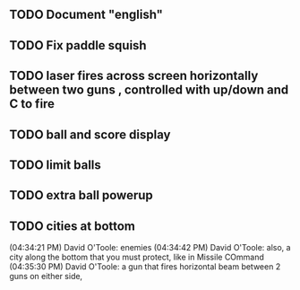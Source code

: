 ** TODO Document "english"
** TODO Fix paddle squish 
** TODO laser fires across screen horizontally between two guns , controlled with up/down and C to fire
** TODO ball and score display
** TODO limit balls 
** TODO extra ball powerup
** TODO cities at bottom
(04:34:21 PM) David O'Toole: enemies
(04:34:42 PM) David O'Toole: also, a city along the bottom that you must protect, like in Missile COmmand
(04:35:30 PM) David O'Toole: a gun that fires horizontal beam between 2 guns on either side,
